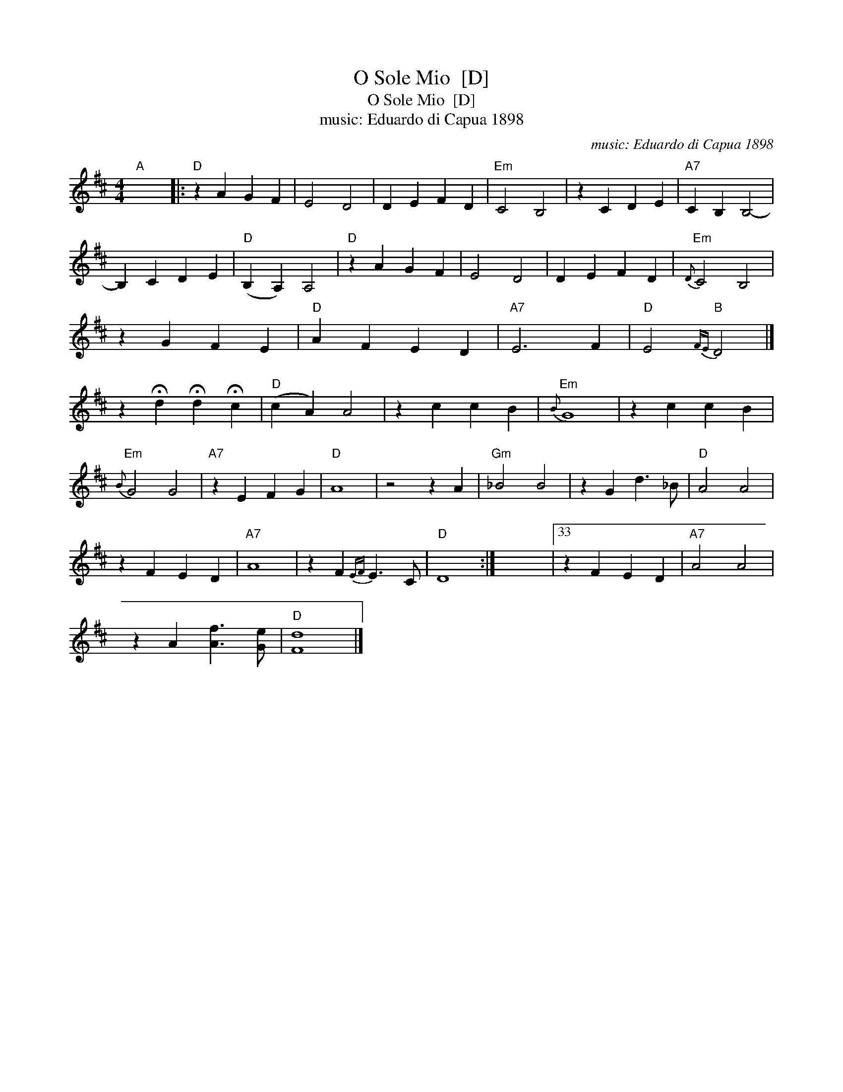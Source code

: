 X:1
T:O Sole Mio  [D]
T:O Sole Mio  [D]
T:music: Eduardo di Capua 1898
C:music: Eduardo di Capua 1898
L:1/8
M:4/4
K:D
V:1 treble 
V:1
"A" x8 |:"D" z2 A2 G2 F2 | E4 D4 | D2 E2 F2 D2 |"Em" C4 B,4 | z2 C2 D2 E2 |"A7" C2 B,2 B,4- | %7
 B,2 C2 D2 E2 |"D" (B,2 A,2) A,4 |"D" z2 A2 G2 F2 | E4 D4 | D2 E2 F2 D2 |"Em"{D} C4 B,4 | %13
 z2 G2 F2 E2 |"D" A2 F2 E2 D2 |"A7" E6 F2 |"D" E4"B"{FE} D4 |] %17
 z2 !fermata!d2 !fermata!d2 !fermata!c2 |"D" (c2 A2) A4 | z2 c2 c2 B2 |"Em"{B} G8 | z2 c2 c2 B2 | %22
"Em"{B} G4 G4 |"A7" z2 E2 F2 G2 |"D" A8 | z4 z2 A2 |"Gm" _B4 B4 | z2 G2 d3 _B |"D" A4 A4 | %29
 z2 F2 E2 D2 |"A7" A8 | z2 F2{EF} E3 C |"D" D8 :| x8 |33 z2 F2 E2 D2 |"A7" A4 A4 | %36
 z2 A2 [Af]3 [Ge] |"D" [Fd]8 |] %38

